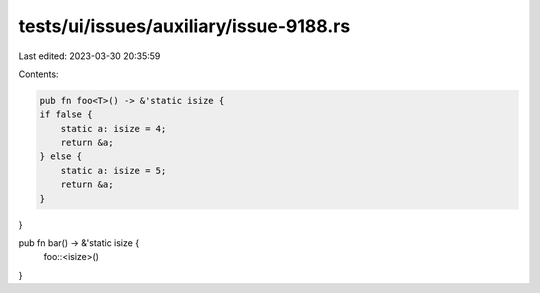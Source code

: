 tests/ui/issues/auxiliary/issue-9188.rs
=======================================

Last edited: 2023-03-30 20:35:59

Contents:

.. code-block:: rs

    pub fn foo<T>() -> &'static isize {
    if false {
        static a: isize = 4;
        return &a;
    } else {
        static a: isize = 5;
        return &a;
    }
}

pub fn bar() -> &'static isize {
    foo::<isize>()
}


